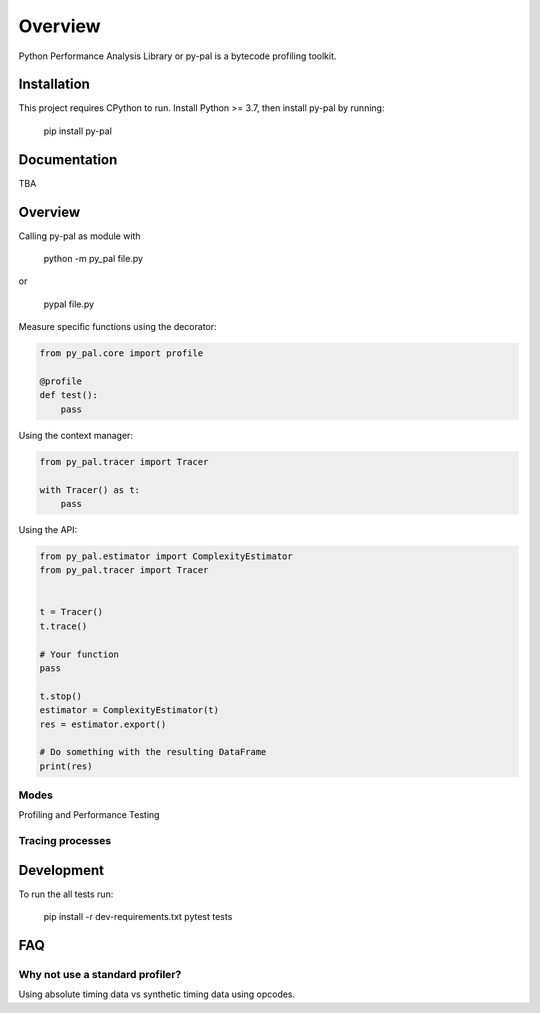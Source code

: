 ========
Overview
========

.. start-badges

|version| |wheel| |supported-versions| |supported-implementations|

.. |version| image:: https://img.shields.io/pypi/v/py-pal.svg
    :alt: PyPI Package latest release
    :target: https://pypi.org/project/py-pal

.. |wheel| image:: https://img.shields.io/pypi/wheel/py-pal.svg
    :alt: PyPI Wheel
    :target: https://pypi.org/project/py-pal

.. |supported-versions| image:: https://img.shields.io/pypi/pyversions/py-pal.svg
    :alt: Supported versions
    :target: https://pypi.org/project/py-pal

.. |supported-implementations| image:: https://img.shields.io/pypi/implementation/py-pal.svg
    :alt: Supported implementations
    :target: https://pypi.org/project/py-pal

.. end-badges

Python Performance Analysis Library or py-pal is a bytecode profiling toolkit.

Installation
============

This project requires CPython to run.
Install Python >= 3.7, then install py-pal by running:

    pip install py-pal

Documentation
=============
TBA


Overview
========

Calling py-pal as module with

    python -m py_pal file.py

or

    pypal file.py

Measure specific functions using the decorator:

.. sourcecode:: python

    from py_pal.core import profile

    @profile
    def test():
        pass


Using the context manager:

.. sourcecode:: python

    from py_pal.tracer import Tracer

    with Tracer() as t:
        pass

Using the API:

.. sourcecode:: python

    from py_pal.estimator import ComplexityEstimator
    from py_pal.tracer import Tracer


    t = Tracer()
    t.trace()

    # Your function
    pass

    t.stop()
    estimator = ComplexityEstimator(t)
    res = estimator.export()

    # Do something with the resulting DataFrame
    print(res)


Modes
-----
Profiling and Performance Testing

Tracing processes
-----------------


Development
===========

To run the all tests run:


    pip install -r dev-requirements.txt
    pytest tests

FAQ
===

Why not use a standard profiler?
--------------------------------

Using absolute timing data vs synthetic timing data using opcodes.
